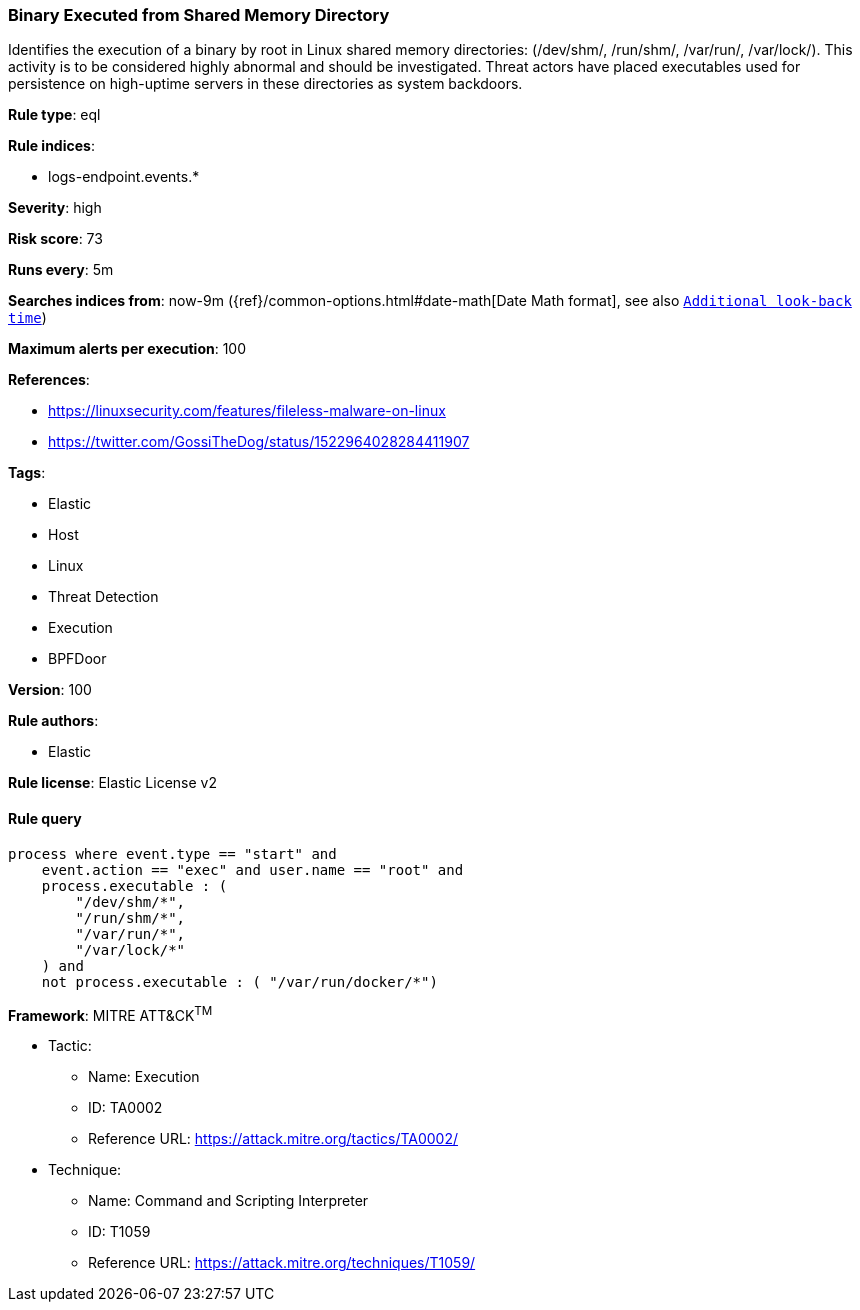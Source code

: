 [[prebuilt-rule-8-3-1-binary-executed-from-shared-memory-directory]]
=== Binary Executed from Shared Memory Directory

Identifies the execution of a binary by root in Linux shared memory directories: (/dev/shm/, /run/shm/, /var/run/, /var/lock/). This activity is to be considered highly abnormal and should be investigated. Threat actors have placed executables used for persistence on high-uptime servers in these directories as system backdoors.

*Rule type*: eql

*Rule indices*: 

* logs-endpoint.events.*

*Severity*: high

*Risk score*: 73

*Runs every*: 5m

*Searches indices from*: now-9m ({ref}/common-options.html#date-math[Date Math format], see also <<rule-schedule, `Additional look-back time`>>)

*Maximum alerts per execution*: 100

*References*: 

* https://linuxsecurity.com/features/fileless-malware-on-linux
* https://twitter.com/GossiTheDog/status/1522964028284411907

*Tags*: 

* Elastic
* Host
* Linux
* Threat Detection
* Execution
* BPFDoor

*Version*: 100

*Rule authors*: 

* Elastic

*Rule license*: Elastic License v2


==== Rule query


[source, js]
----------------------------------
process where event.type == "start" and
    event.action == "exec" and user.name == "root" and
    process.executable : (
        "/dev/shm/*",
        "/run/shm/*",
        "/var/run/*",
        "/var/lock/*"
    ) and
    not process.executable : ( "/var/run/docker/*")

----------------------------------

*Framework*: MITRE ATT&CK^TM^

* Tactic:
** Name: Execution
** ID: TA0002
** Reference URL: https://attack.mitre.org/tactics/TA0002/
* Technique:
** Name: Command and Scripting Interpreter
** ID: T1059
** Reference URL: https://attack.mitre.org/techniques/T1059/
